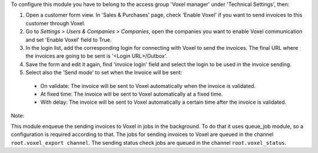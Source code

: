 To configure this module you have to belong to the access group
'Voxel manager' under 'Technical Settings', then:

#. Open a customer form view. In 'Sales & Purchases' page,
   check 'Enable Voxel' if you want to send invoices to this
   customer through Voxel.
#. Go to *Settings > Users & Companies > Companies*, open the companies you
   want to enable Voxel communication and set 'Enable Voxel' field to True.
#. In the login list, add the corresponding login for connecting with
   Voxel to send the invoices. The final URL where the invoices are going
   to be sent is '<Login URL>/Outbox'.
#. Save the form and edit it again, find 'invoice login' field and select
   the login to be used in the invoice sending.
#. Select also the 'Send mode' to set when the Invoice will be sent:

  * On validate: The invoice will be sent to Voxel automatically when
    the invoice is validated.
  * At fixed time: The invoice will be sent to Voxel automatically at
    a fixed time.
  * With delay: The invoice will be sent to Voxel automatically a certain
    time after the invoice is validated.

Note:

This module enqueue the sending invoices to Voxel in jobs in the background.
To do that it uses queue_job module, so a configuration is required
according to that.
The jobs for sending invoices to Voxel are queued in the channel
``root.voxel_export channel``.
The sending status check jobs are queued in the channel
``root.voxel_status``.
